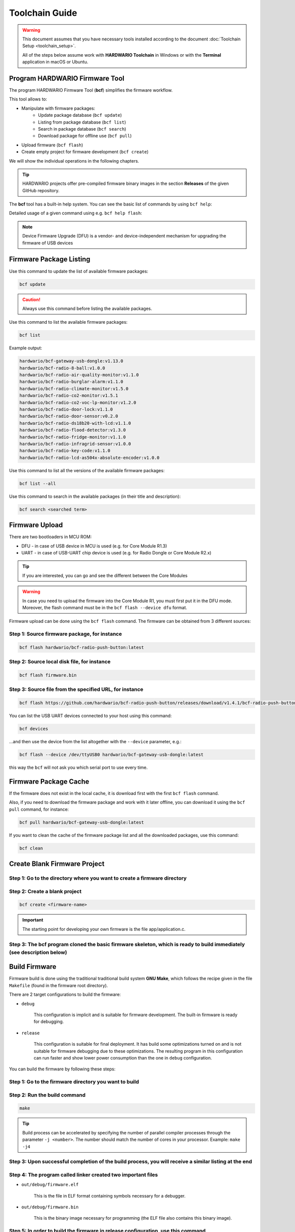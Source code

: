 ###############
Toolchain Guide
###############

.. warning::

    This document assumes that you have necessary tools installed according to the document :doc:`Toolchain Setup <toolchain_setup>`.

    All of the steps below assume work with **HARDWARIO Toolchain** in Windows or with the **Terminal** application in macOS or Ubuntu.

*******************************
Program HARDWARIO Firmware Tool
*******************************

The program HARDWARIO Firmware Tool (**bcf**) simplifies the firmware workflow.

This tool allows to:

- Manipulate with firmware packages:
    - Update package database (``bcf update``)
    - Listing from package database (``bcf list``)
    - Search in package database (``bcf search``)
    - Download package for offline use (``bcf pull``)
- Upload firmware (``bcf flash``)
- Create empty project for firmware development (``bcf create``)

We will show the individual operations in the following chapters.

.. tip::

    HARDWARIO projects offer pre-compiled firmware binary images in the section **Releases** of the given GitHub repository.

The **bcf** tool has a built-in help system. You can see the basic list of commands by using ``bcf help``:

.. code-block:: console
    :linenos:

    usage: bcf [-h] [-v] COMMAND ...

    HARDWARIO Firmware Tool

    positional arguments:
    COMMAND
        update       update list of available firmware
        list         list firmware
        flash        flash firmware
        devices      show devices
        search       search in firmware names and descriptions
        pull         pull firmware to cache
        clean        clean cache
        create       create new firmware
        read         download firmware to file
        help         show help

    optional arguments:
    -h, --help     show this help message and exit
    -v, --version  show program's version number and exit

Detailed usage of a given command using e.g. ``bcf help flash``:

.. code-block:: console
    :linenos:

    usage: bcf flash
           bcf flash <firmware>
           bcf flash <file>
           bcf flash <url>

    optional arguments:
        -h, --help            show this help message and exit
        --device {/dev/ttyUSB0}
                                device
        --dfu                 use dfu mode

.. note::

    Device Firmware Upgrade (DFU) is a vendor- and device-independent mechanism for upgrading the firmware of USB devices


************************
Firmware Package Listing
************************

Use this command to update the list of available firmware packages:

.. code-block:: console

    bcf update

.. caution::

    Always use this command before listing the available packages.

Use this command to list the available firmware packages:

.. code-block:: console

    bcf list

Example output:

.. code-block:: console

    hardwario/bcf-gateway-usb-dongle:v1.13.0
    hardwario/bcf-radio-8-ball:v1.0.0
    hardwario/bcf-radio-air-quality-monitor:v1.1.0
    hardwario/bcf-radio-burglar-alarm:v1.1.0
    hardwario/bcf-radio-climate-monitor:v1.5.0
    hardwario/bcf-radio-co2-monitor:v1.5.1
    hardwario/bcf-radio-co2-voc-lp-monitor:v1.2.0
    hardwario/bcf-radio-door-lock:v1.1.0
    hardwario/bcf-radio-door-sensor:v0.2.0
    hardwario/bcf-radio-ds18b20-with-lcd:v1.1.0
    hardwario/bcf-radio-flood-detector:v1.3.0
    hardwario/bcf-radio-fridge-monitor:v1.1.0
    hardwario/bcf-radio-infragrid-sensor:v1.0.0
    hardwario/bcf-radio-key-code:v1.1.0
    hardwario/bcf-radio-lcd-as504x-absolute-encoder:v1.0.0

Use this command to list all the versions of the available firmware packages:

.. code-block:: console

    bcf list --all

Use this command to search in the available packages (in their title and description):

.. code-block:: console

    bcf search <searched term>


***************
Firmware Upload
***************

There are two bootloaders in MCU ROM:

- DFU - in case of USB device in MCU is used (e.g. for Core Module R1.3)
- UART - in case of USB-UART chip device is used (e.g. for Radio Dongle or Core Module R2.x)

.. tip::

    If you are interested, you can go and see the different between the Core Modules


.. warning::

    In case you need to upload the firmware into the Core Module R1, you must first put it in the DFU mode. Moreover,
    the flash command must be in the ``bcf flash --device dfu`` format.

Firmware upload can be done using the ``bcf flash`` command. The firmware can be obtained from 3 different sources:

Step 1: Source firmware package, for instance
*********************************************

.. code-block:: console

    bcf flash hardwario/bcf-radio-push-button:latest

Step 2: Source local disk file, for instance
********************************************

.. code-block:: console

    bcf flash firmware.bin

Step 3: Source file from the specified URL, for instance
********************************************************

.. code-block:: console

    bcf flash https://github.com/hardwario/bcf-radio-push-button/releases/download/v1.4.1/bcf-radio-push-button-v1.4.1.bin

You can list the USB UART devices connected to your host using this command:

.. code-block:: console

    bcf devices

...and then use the device from the list altogether with the ``--device`` parameter, e.g.:

.. code-block:: console

    bcf flash --device /dev/ttyUSB0 hardwario/bcf-gateway-usb-dongle:latest

this way the ``bcf`` will not ask you which serial port to use every time.


**********************
Firmware Package Cache
**********************

If the firmware does not exist in the local cache, it is download first with the first ``bcf flash`` command.

Also, if you need to download the firmware package and work with it later offline, you can download it using the ``bcf pull`` command, for instance:

.. code-block:: console

    bcf pull hardwario/bcf-gateway-usb-dongle:latest

If you want to clean the cache of the firmware package list and all the downloaded packages, use this command:

.. code-block:: console

    bcf clean

*****************************
Create Blank Firmware Project
*****************************

Step 1: Go to the directory where you want to create a firmware directory
*************************************************************************

Step 2: Create a blank project
******************************

.. code-block:: console

    bcf create <firmware-name>

.. important::

    The starting point for developing your own firmware is the file app/application.c.

Step 3: The bcf program cloned the basic firmware skeleton, which is ready to build immediately (see description below)
***********************************************************************************************************************

**************
Build Firmware
**************

Firmware build is done using the traditional traditional build system **GNU Make**,
which follows the recipe given in the file ``Makefile`` (found in the firmware root directory).

There are 2 target configurations to build the firmware:

- ``debug``

    This configuration is implicit and is suitable for firmware development. The built-in firmware is ready for debugging.

- ``release``

    This configuration is suitable for final deployment.
    It has build some optimizations turned on and is not suitable for firmware debugging due to these optimizations.
    The resulting program in this configuration can run faster and show lower power consumption than the one in ``debug`` configuration.

You can build the firmware by following these steps:

Step 1: Go to the firmware directory you want to build
******************************************************

Step 2: Run the build command
*****************************

.. code-block:: console

    make

.. tip::

    Build process can be accelerated by specifying the number of parallel compiler processes through the parameter ``-j <number>``.
    The number should match the number of cores in your processor. Example: ``make -j4``

Step 3: Upon successful completion of the build process, you will receive a similar listing at the end
******************************************************************************************************

.. code-block:: console
    :linenos:

    Linking object files...
    Size of sections:
        text    data     bss     dec     hex filename
        74332    2776    7328   84436   149d4 out/debug/firmware.elf
    Creating out/debug/firmware.bin from out/debug/firmware.elf...

Step 4: The program called linker created two important files
*************************************************************

- ``out/debug/firmware.elf``

    This is the file in ELF format containing symbols necessary for a debugger.

- ``out/debug/firmware.bin``

    This is the binary image necessary for programming (the ELF file also contains this binary image).

Step 5: In order to build the firmware in release configuration, use this command
*********************************************************************************

.. code-block:: console

    make release

This command generates the file ``out/release/firmware.bin``.


!!!!!!!!!!!!!!!!!!!!!!!!!!!!!!!!!!!!!!!!!TODO!!!!!!!!!!!!!!!!!!!!!!!!!!!!!!!!!!!!!!!!!!!!
